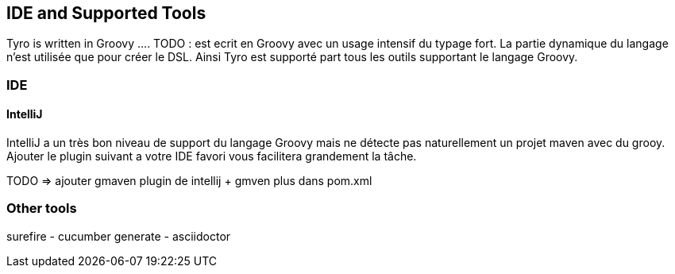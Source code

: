 == IDE and Supported Tools

Tyro is written in Groovy .... TODO : est ecrit en Groovy avec un usage intensif du typage fort. La partie dynamique du langage
n'est utilisée que pour créer le DSL. Ainsi Tyro est supporté part tous les outils supportant le
langage Groovy.

=== IDE

==== IntelliJ

IntelliJ a un très bon niveau de support du langage Groovy mais ne détecte pas naturellement un projet maven avec du grooy.
Ajouter le plugin suivant a votre IDE favori vous facilitera grandement la tâche.

TODO => ajouter gmaven plugin de intellij + gmven plus dans pom.xml

=== Other tools

surefire - cucumber generate - asciidoctor